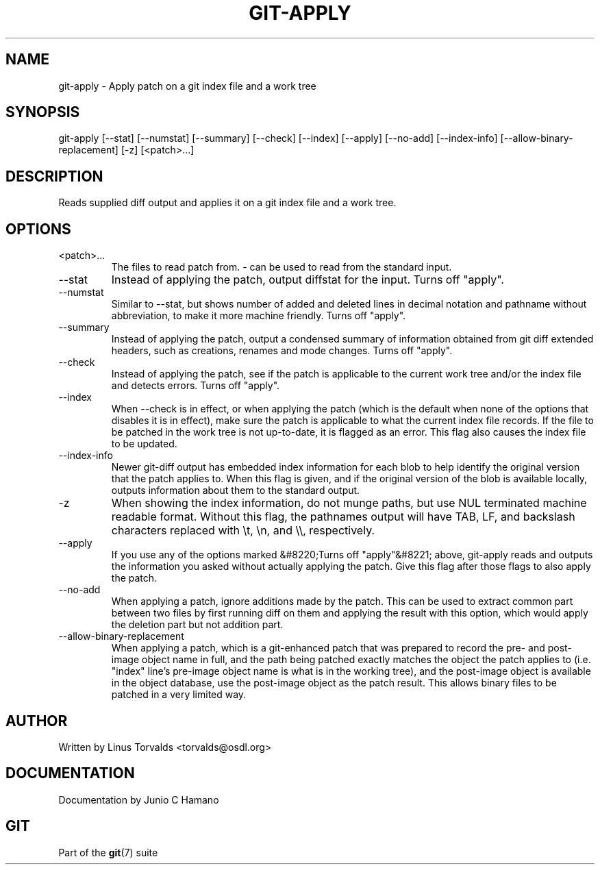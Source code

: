 .\"Generated by db2man.xsl. Don't modify this, modify the source.
.de Sh \" Subsection
.br
.if t .Sp
.ne 5
.PP
\fB\\$1\fR
.PP
..
.de Sp \" Vertical space (when we can't use .PP)
.if t .sp .5v
.if n .sp
..
.de Ip \" List item
.br
.ie \\n(.$>=3 .ne \\$3
.el .ne 3
.IP "\\$1" \\$2
..
.TH "GIT-APPLY" 1 "" "" ""
.SH NAME
git-apply \- Apply patch on a git index file and a work tree
.SH "SYNOPSIS"


git\-apply [\-\-stat] [\-\-numstat] [\-\-summary] [\-\-check] [\-\-index] [\-\-apply] [\-\-no\-add] [\-\-index\-info] [\-\-allow\-binary\-replacement] [\-z] [<patch>...]

.SH "DESCRIPTION"


Reads supplied diff output and applies it on a git index file and a work tree\&.

.SH "OPTIONS"

.TP
<patch>...
The files to read patch from\&. \- can be used to read from the standard input\&.

.TP
\-\-stat
Instead of applying the patch, output diffstat for the input\&. Turns off "apply"\&.

.TP
\-\-numstat
Similar to \-\-stat, but shows number of added and deleted lines in decimal notation and pathname without abbreviation, to make it more machine friendly\&. Turns off "apply"\&.

.TP
\-\-summary
Instead of applying the patch, output a condensed summary of information obtained from git diff extended headers, such as creations, renames and mode changes\&. Turns off "apply"\&.

.TP
\-\-check
Instead of applying the patch, see if the patch is applicable to the current work tree and/or the index file and detects errors\&. Turns off "apply"\&.

.TP
\-\-index
When \-\-check is in effect, or when applying the patch (which is the default when none of the options that disables it is in effect), make sure the patch is applicable to what the current index file records\&. If the file to be patched in the work tree is not up\-to\-date, it is flagged as an error\&. This flag also causes the index file to be updated\&.

.TP
\-\-index\-info
Newer git\-diff output has embedded index information for each blob to help identify the original version that the patch applies to\&. When this flag is given, and if the original version of the blob is available locally, outputs information about them to the standard output\&.

.TP
\-z
When showing the index information, do not munge paths, but use NUL terminated machine readable format\&. Without this flag, the pathnames output will have TAB, LF, and backslash characters replaced with \\t, \\n, and \\\\, respectively\&.

.TP
\-\-apply
If you use any of the options marked &#8220;Turns off "apply"&#8221; above, git\-apply reads and outputs the information you asked without actually applying the patch\&. Give this flag after those flags to also apply the patch\&.

.TP
\-\-no\-add
When applying a patch, ignore additions made by the patch\&. This can be used to extract common part between two files by first running diff on them and applying the result with this option, which would apply the deletion part but not addition part\&.

.TP
\-\-allow\-binary\-replacement
When applying a patch, which is a git\-enhanced patch that was prepared to record the pre\- and post\-image object name in full, and the path being patched exactly matches the object the patch applies to (i\&.e\&. "index" line's pre\-image object name is what is in the working tree), and the post\-image object is available in the object database, use the post\-image object as the patch result\&. This allows binary files to be patched in a very limited way\&.

.SH "AUTHOR"


Written by Linus Torvalds <torvalds@osdl\&.org>

.SH "DOCUMENTATION"


Documentation by Junio C Hamano

.SH "GIT"


Part of the \fBgit\fR(7) suite

